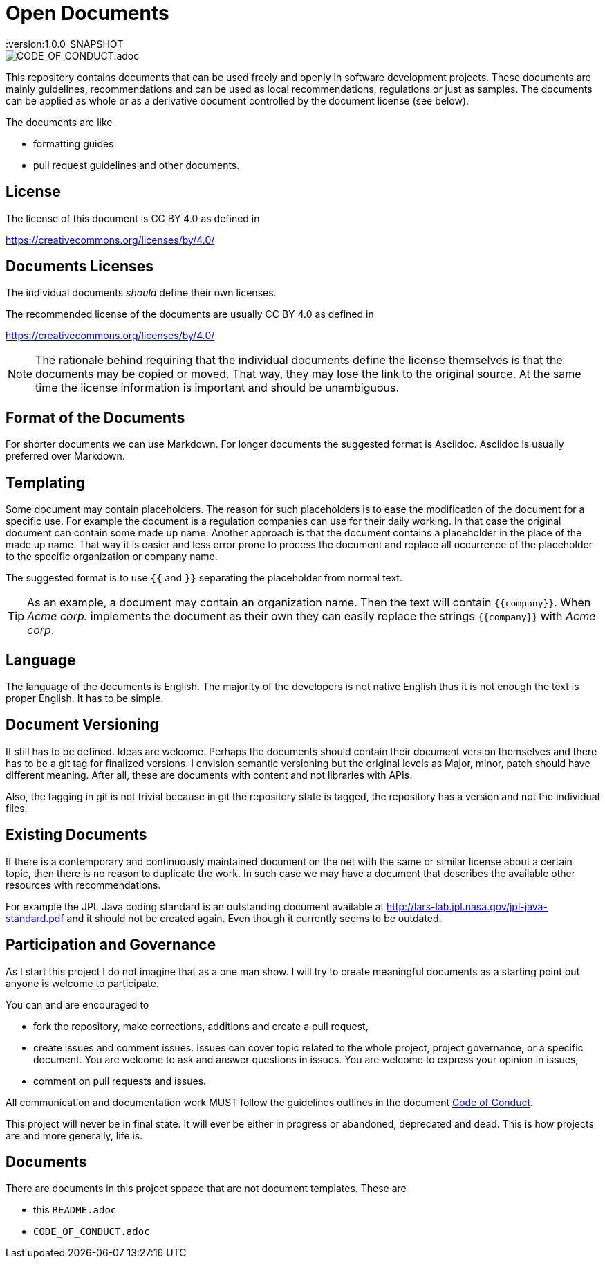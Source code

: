 = Open Documents
:version:1.0.0-SNAPSHOT

image::https://img.shields.io/badge/Contributor%20Covenant-v2.0%20adopted-ff69b4.svg[CODE_OF_CONDUCT.adoc]

This repository contains documents that can be used freely and openly in software development projects.
These documents are mainly guidelines, recommendations and can be used as local recommendations, regulations or just as samples.
The documents can be applied as whole or as a derivative document controlled by the document license (see below).

The documents are like

* formatting guides
* pull request guidelines and other documents.

== License

The license of this document is CC BY 4.0 as defined in

https://creativecommons.org/licenses/by/4.0/

== Documents Licenses

The individual documents _should_ define their own licenses.

The recommended license of the documents are usually CC BY 4.0 as defined in

https://creativecommons.org/licenses/by/4.0/

NOTE: The rationale behind requiring that the individual documents define the license themselves is that the documents may be copied or moved.
That way, they may lose the link to the original source.
At the same time the license information is important and should be unambiguous.

== Format of the Documents

For shorter documents we can use Markdown.
For longer documents the suggested format is Asciidoc.
Asciidoc is usually preferred over Markdown.

== Templating

Some document may contain placeholders.
The reason for such placeholders is to ease the modification of the document for a specific use.
For example the document is a regulation companies can use for their daily working.
In that case the original document can contain some made up name. Another approach is that the document contains a placeholder in the place of the made up name.
That way it is easier and less error prone to process the document and replace all occurrence of the placeholder to the specific organization or company name.

====
The suggested format is to use `{{` and `}}` separating the placeholder from normal text.
====

TIP: As an example, a document may contain an organization name. Then the text will contain `{{company}}`.
When _Acme corp._ implements the document as their own they can easily replace the strings `{{company}}` with _Acme corp_.

== Language

The language of the documents is English.
The majority of the developers is not native English thus it is not enough the text is proper English.
It has to be simple.

== Document Versioning

It still has to be defined.
Ideas are welcome.
Perhaps the documents should contain their document version themselves and there has to be a git tag for finalized versions.
I envision semantic versioning but the original levels as Major, minor, patch should have different meaning.
After all, these are documents with content and not libraries with APIs.

Also, the tagging in git is not trivial because in git the repository state is tagged, the repository has a version and not the individual files.

== Existing Documents

If there is a contemporary and continuously maintained document on the net with the same or similar license about a certain topic, then there is no reason to duplicate the work.
In such case we may have a document that describes the available other resources with recommendations.

For example the JPL Java coding standard is an outstanding document available at http://lars-lab.jpl.nasa.gov/jpl-java-standard.pdf and it should not be created again.
Even though it currently seems to be outdated.

== Participation and Governance

As I start this project I do not imagine that as a one man show.
I will try to create meaningful documents as a starting point but anyone is welcome to participate.

You can and are encouraged to

* fork the repository, make corrections, additions and create a pull request,

* create issues and comment issues.
  Issues can cover topic related to the whole project, project governance, or a specific document.
  You are welcome to ask and answer questions in issues.
  You are welcome to express your opinion in issues,

* comment on pull requests and issues.

All communication and documentation work MUST follow the guidelines outlines in the document link:CODE_OF_CONDUCT.adoc[Code of Conduct].

This project will never be in final state.
It will ever be either in progress or abandoned, deprecated and dead.
This is how projects are and more generally, life is.

== Documents

There are documents in this project sppace that are not document templates. These are

* this `README.adoc`
* `CODE_OF_CONDUCT.adoc`